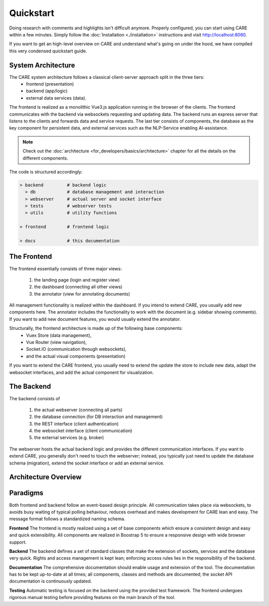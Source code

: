 Quickstart
==========

Doing research with comments and highlights isn't difficult anymore. Properly configured, you can start using CARE
within a few minutes. Simply follow the :doc:`Installation <./installation>` instructions and visit http://localhost:8080.

If you want to get an high-level overview on CARE and understand what's going on under the hood,
we have compiled this very condensed quickstart guide.


System Architecture
-------------------
The CARE system architecture follows a classical client-server approach split in the three tiers:
    * frontend (presentation)
    * backend (app/logic)
    * external data services (data).

The frontend is realized as a monolithic Vue3.js application running in the browser of the clients.
The frontend communicates with the backend via websockets requesting and updating data.
The backend runs an express server that listens to the clients and forwards data and service requests.
The last tier consists of components, the database as the key component for persistent data,
and external services such as the NLP-Service enabling AI-assistance.

.. note::
    Check out the :doc:`architecture <for_developers/basics/architecture>` chapter for all the details on the
    different components.

The code is structured accordingly:

.. code-block::

    > backend         # backend logic
      > db            # database management and interaction
      > webserver     # actual server and socket interface
      > tests         # webserver tests
      > utils         # utility functions

    > frontend        # frontend logic

    > docs            # this documentation


The Frontend
------------
The frontend essentially consists of three major views:

    1. the landing page (login and register view)
    2. the dashboard (connecting all other views)
    3. the annotator (view for annotating documents)

All management functionality is realized within the dashboard.
If you intend to extend CARE, you usually add new components here.
The annotator includes the functionality to work with the document (e.g. sidebar showing comments).
If you want to add new document features, you would usually extend the annotator.

Structurally, the frontend architecture is made up of the following base components:
    * Vuex Store (data management),
    * Vue Router (view navigation),
    * Socket.IO (communication through websockets),
    * and the actual visual components (presentation)
If you want to extend the CARE frontend,
you usually need to extend the update the store to include new data, adapt the websocket interfaces,
and add the actual component for visualization.


The Backend
-----------
The backend consists of

    1. the actual webserver (connecting all parts)
    2. the database connection (for DB interaction and management)
    3. the REST interface (client authentication)
    4. the websocket interface (client communication)
    5. the external services (e.g. broker)

The webserver hosts the actual backend logic and provides the different communication interfaces.
If you want to extend CARE, you generally don't need to touch the webserver;
instead, you typically just need to update the database schema (migration),
extend the socket interface or add an external service.

Architecture Overview
---------------------

.. image:: ./architecture.png
    :width: 100%
    :align: center
    :alt: CARE architecture overview

Paradigms
---------
Both frontend and backend follow an event-based design principle.
All communication takes place via websockets, to avoids busy waiting of typical polling behaviour,
reduces overhead and makes development for CARE lean and easy.
The message format follows a standardized naming schema.

**Frontend**
The frontend is mostly realized using a set of base components which ensure a consistent design and easy and quick extensibility.
All components are realized in Boostrap 5 to ensure a responsive design with wide browser support.

**Backend**
The backend defines a set of standard classes that make the extension of sockets, services and the database very quick.
Rights and access management is kept lean; enforcing access rules lies in the responsibility of the backend.

**Documentation**
The comprehensive documentation should enable usage and extension of the tool.
The documentation has to be kept up-to-date at all times;
all components, classes and methods are documented;
the socket API documentation is continuously updated.

**Testing**
Automatic testing is focused on the backend using the provided test framework.
The frontend undergoes rigorous manual testing before providing features on the main branch of the tool.